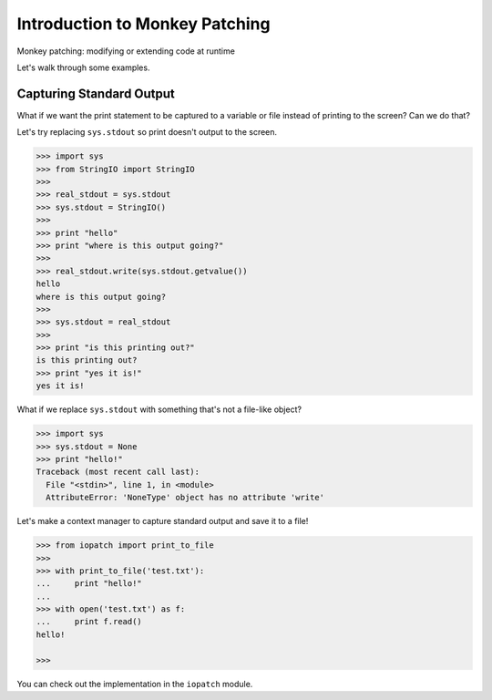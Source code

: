 Introduction to Monkey Patching
===============================

Monkey patching: modifying or extending code at runtime

Let's walk through some examples.

Capturing Standard Output
-------------------------

What if we want the print statement to be captured to a variable or file instead of printing to the screen?  Can we do that?

Let's try replacing ``sys.stdout`` so print doesn't output to the screen.

.. code-block:: pycon

    >>> import sys
    >>> from StringIO import StringIO
    >>>
    >>> real_stdout = sys.stdout
    >>> sys.stdout = StringIO()
    >>>
    >>> print "hello"
    >>> print "where is this output going?"
    >>>
    >>> real_stdout.write(sys.stdout.getvalue())
    hello
    where is this output going?
    >>>
    >>> sys.stdout = real_stdout
    >>>
    >>> print "is this printing out?"
    is this printing out?
    >>> print "yes it is!"
    yes it is!

What if we replace ``sys.stdout`` with something that's not a file-like object?

.. code-block::  pycon

    >>> import sys
    >>> sys.stdout = None
    >>> print "hello!"
    Traceback (most recent call last):
      File "<stdin>", line 1, in <module>
      AttributeError: 'NoneType' object has no attribute 'write'

Let's make a context manager to capture standard output and save it to a file!

.. code-block:: pycon

    >>> from iopatch import print_to_file
    >>>
    >>> with print_to_file('test.txt'):
    ...     print "hello!"
    ...
    >>> with open('test.txt') as f:
    ...     print f.read()
    hello!

    >>>

You can check out the implementation in the ``iopatch`` module.
